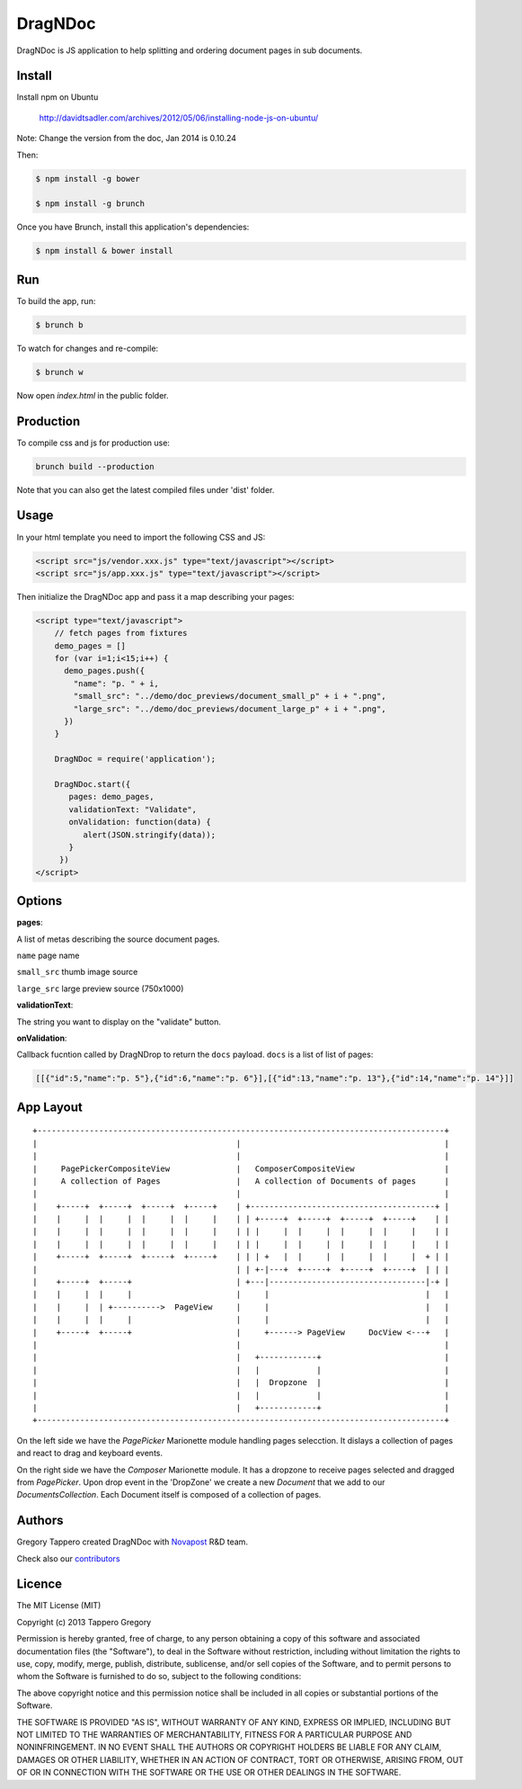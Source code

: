 DragNDoc
========

DragNDoc is JS application to help splitting and ordering document pages in sub documents.

.. image:: http://peopledoc.s3.amazonaws.com/dragndocdemo_v1.gif
    :alt: HTTPie compared to cURL
    :width: 800
    :align: center


Install
-------

Install npm on Ubuntu

    http://davidtsadler.com/archives/2012/05/06/installing-node-js-on-ubuntu/

Note: Change the version from the doc, Jan 2014 is 0.10.24

Then:

.. code-block:: bash

    $ npm install -g bower

    $ npm install -g brunch

Once you have Brunch, install this application's dependencies:

.. code-block:: bash

    $ npm install & bower install


Run
---

To build the app, run:

.. code-block:: bash

    $ brunch b

To watch for changes and re-compile:

.. code-block:: bash

    $ brunch w

Now open `index.html` in the public folder.

Production
----------

To compile css and js for production use:

.. code-block:: bash

    brunch build --production


Note that you can also get the latest compiled files under 'dist' folder.

Usage
-----

In your html template you need to import the following CSS and JS:

.. code-block:: html

    <script src="js/vendor.xxx.js" type="text/javascript"></script>
    <script src="js/app.xxx.js" type="text/javascript"></script>


Then initialize the DragNDoc app and pass it a map describing your pages:


.. code-block:: html

    <script type="text/javascript">
        // fetch pages from fixtures
        demo_pages = []
        for (var i=1;i<15;i++) {
          demo_pages.push({
            "name": "p. " + i,
            "small_src": "../demo/doc_previews/document_small_p" + i + ".png",
            "large_src": "../demo/doc_previews/document_large_p" + i + ".png",
          })
        }

        DragNDoc = require('application');

        DragNDoc.start({
           pages: demo_pages,
           validationText: "Validate",
           onValidation: function(data) {
              alert(JSON.stringify(data));
           }
         })
    </script>


Options
-------
 
**pages**:

A list of metas describing the source document pages.

``name`` page name

``small_src`` thumb image source

``large_src`` large preview source (750x1000)
    

**validationText**:

The string you want to display on the "validate" button.

**onValidation**:

Callback fucntion called by DragNDrop to return the ``docs`` payload.
``docs`` is a list of list of pages:

.. code-block:: json

    [[{"id":5,"name":"p. 5"},{"id":6,"name":"p. 6"}],[{"id":13,"name":"p. 13"},{"id":14,"name":"p. 14"}]]


App Layout
----------

::

     +--------------------------------------------------------------------------------------+
     |                                          |                                           |
     |                                          |                                           |
     |     PagePickerCompositeView              |   ComposerCompositeView                   |
     |     A collection of Pages                |   A collection of Documents of pages      |
     |                                          |                                           |
     |    +-----+  +-----+  +-----+  +-----+    | +---------------------------------------+ |
     |    |     |  |     |  |     |  |     |    | | +-----+  +-----+  +-----+  +-----+    | |
     |    |     |  |     |  |     |  |     |    | | |     |  |     |  |     |  |     |    | |
     |    |     |  |     |  |     |  |     |    | | |     |  |     |  |     |  |     |    | |
     |    +-----+  +-----+  +-----+  +-----+    | | | +   |  |     |  |     |  |     |  + | |
     |                                          | | +-|---+  +-----+  +-----+  +-----+  | | |
     |    +-----+  +-----+                      | +---|---------------------------------|-+ |
     |    |     |  |     |                      |     |                                 |   |
     |    |     |  | +---------->  PageView     |     |                                 |   |
     |    |     |  |     |                      |     |                                 |   |
     |    +-----+  +-----+                      |     +------> PageView     DocView <---+   |
     |                                          |                                           |
     |                                          |   +------------+                          |
     |                                          |   |            |                          |
     |                                          |   |  Dropzone  |                          |
     |                                          |   |            |                          |
     |                                          |   +------------+                          |
     +--------------------------------------------------------------------------------------+


On the left side we have the `PagePicker` Marionette module handling pages selecction. It dislays a collection of pages and react to drag and keyboard events.

On the right side we have the `Composer` Marionette module.
It has a dropzone to receive pages selected and dragged from `PagePicker`.
Upon drop event in the 'DropZone' we create a new `Document` that we add to our `DocumentsCollection`.
Each Document itself is composed of a collection of pages.


Authors
-------

Gregory Tappero created DragNDoc with `Novapost <http://www.people-doc.com/>`_ R&D team.

Check also our `contributors <https://github.com/novapost/dragndoc/graphs/contributors>`_

Licence
-------

The MIT License (MIT)

Copyright (c) 2013 Tappero Gregory

Permission is hereby granted, free of charge, to any person obtaining a copy
of this software and associated documentation files (the "Software"), to deal
in the Software without restriction, including without limitation the rights
to use, copy, modify, merge, publish, distribute, sublicense, and/or sell
copies of the Software, and to permit persons to whom the Software is
furnished to do so, subject to the following conditions:

The above copyright notice and this permission notice shall be included in
all copies or substantial portions of the Software.

THE SOFTWARE IS PROVIDED "AS IS", WITHOUT WARRANTY OF ANY KIND, EXPRESS OR
IMPLIED, INCLUDING BUT NOT LIMITED TO THE WARRANTIES OF MERCHANTABILITY,
FITNESS FOR A PARTICULAR PURPOSE AND NONINFRINGEMENT. IN NO EVENT SHALL THE
AUTHORS OR COPYRIGHT HOLDERS BE LIABLE FOR ANY CLAIM, DAMAGES OR OTHER
LIABILITY, WHETHER IN AN ACTION OF CONTRACT, TORT OR OTHERWISE, ARISING FROM,
OUT OF OR IN CONNECTION WITH THE SOFTWARE OR THE USE OR OTHER DEALINGS IN
THE SOFTWARE.

